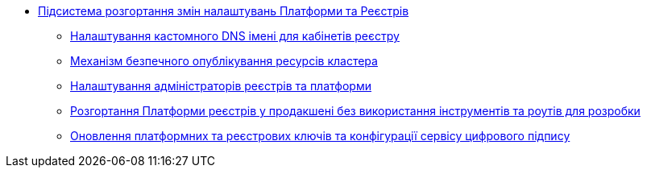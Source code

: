 ***** xref:arch:architecture/platform/administrative/config-management/overview.adoc[Підсистема розгортання змін налаштувань Платформи та Реєстрів]
****** xref:arch:architecture/platform/administrative/config-management/custom-dns.adoc[Налаштування кастомного DNS імені для кабінетів реєстру]
****** xref:arch:architecture/platform/administrative/config-management/secure-endpoints.adoc[Механізм безпечного опублікування ресурсів кластера]
****** xref:arch:architecture/platform/administrative/config-management/gitops-administrators.adoc[Налаштування адміністраторів реєстрів та платформи]
****** xref:arch:architecture/platform/administrative/config-management/dev-prod-deployment-mode.adoc[Розгортання Платформи реєстрів у продакшені без використання інструментів та роутів для розробки]
****** xref:arch:architecture/platform/administrative/config-management/registry-platform-keys.adoc[Оновлення платформних та реєстрових ключів та конфігурації сервісу цифрового підпису]